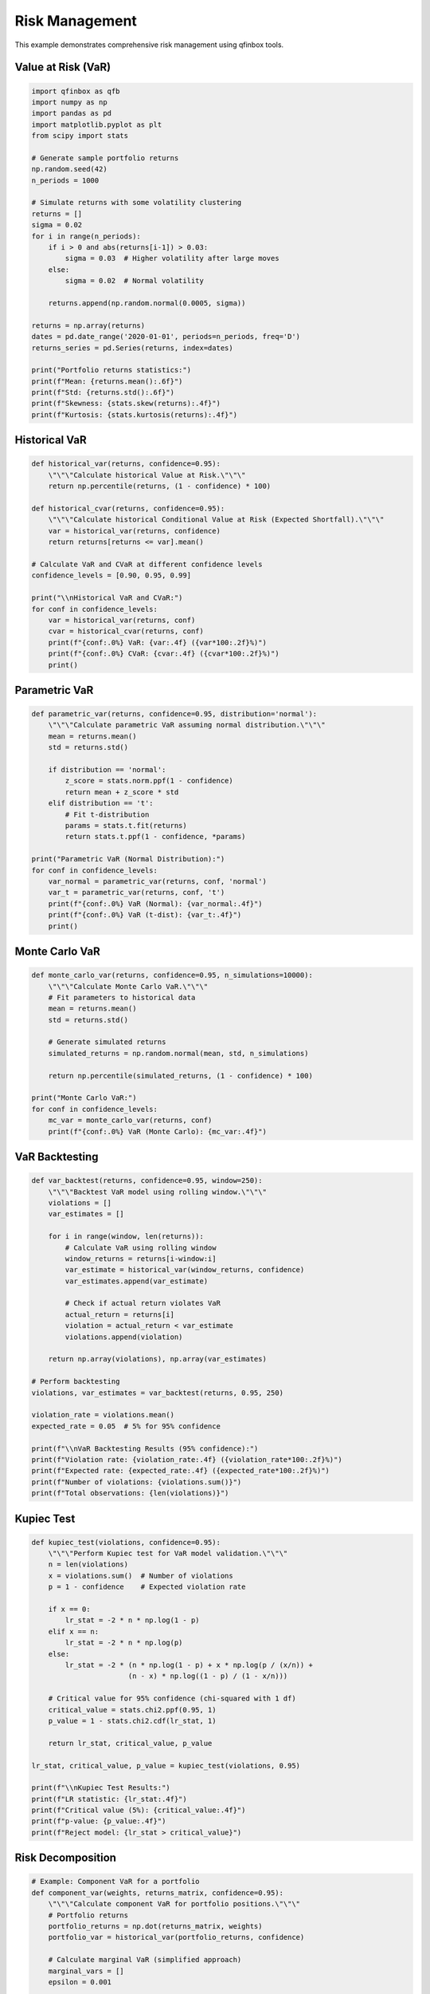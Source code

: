 Risk Management
===============

This example demonstrates comprehensive risk management using qfinbox tools.

Value at Risk (VaR)
-------------------

.. code-block:: python

    import qfinbox as qfb
    import numpy as np
    import pandas as pd
    import matplotlib.pyplot as plt
    from scipy import stats

    # Generate sample portfolio returns
    np.random.seed(42)
    n_periods = 1000
    
    # Simulate returns with some volatility clustering
    returns = []
    sigma = 0.02
    for i in range(n_periods):
        if i > 0 and abs(returns[i-1]) > 0.03:
            sigma = 0.03  # Higher volatility after large moves
        else:
            sigma = 0.02  # Normal volatility
        
        returns.append(np.random.normal(0.0005, sigma))
    
    returns = np.array(returns)
    dates = pd.date_range('2020-01-01', periods=n_periods, freq='D')
    returns_series = pd.Series(returns, index=dates)
    
    print("Portfolio returns statistics:")
    print(f"Mean: {returns.mean():.6f}")
    print(f"Std: {returns.std():.6f}")
    print(f"Skewness: {stats.skew(returns):.4f}")
    print(f"Kurtosis: {stats.kurtosis(returns):.4f}")

Historical VaR
--------------

.. code-block:: python

    def historical_var(returns, confidence=0.95):
        \"\"\"Calculate historical Value at Risk.\"\"\"
        return np.percentile(returns, (1 - confidence) * 100)
    
    def historical_cvar(returns, confidence=0.95):
        \"\"\"Calculate historical Conditional Value at Risk (Expected Shortfall).\"\"\"
        var = historical_var(returns, confidence)
        return returns[returns <= var].mean()
    
    # Calculate VaR and CVaR at different confidence levels
    confidence_levels = [0.90, 0.95, 0.99]
    
    print("\\nHistorical VaR and CVaR:")
    for conf in confidence_levels:
        var = historical_var(returns, conf)
        cvar = historical_cvar(returns, conf)
        print(f"{conf:.0%} VaR: {var:.4f} ({var*100:.2f}%)")
        print(f"{conf:.0%} CVaR: {cvar:.4f} ({cvar*100:.2f}%)")
        print()

Parametric VaR
--------------

.. code-block:: python

    def parametric_var(returns, confidence=0.95, distribution='normal'):
        \"\"\"Calculate parametric VaR assuming normal distribution.\"\"\"
        mean = returns.mean()
        std = returns.std()
        
        if distribution == 'normal':
            z_score = stats.norm.ppf(1 - confidence)
            return mean + z_score * std
        elif distribution == 't':
            # Fit t-distribution
            params = stats.t.fit(returns)
            return stats.t.ppf(1 - confidence, *params)
    
    print("Parametric VaR (Normal Distribution):")
    for conf in confidence_levels:
        var_normal = parametric_var(returns, conf, 'normal')
        var_t = parametric_var(returns, conf, 't')
        print(f"{conf:.0%} VaR (Normal): {var_normal:.4f}")
        print(f"{conf:.0%} VaR (t-dist): {var_t:.4f}")
        print()

Monte Carlo VaR
---------------

.. code-block:: python

    def monte_carlo_var(returns, confidence=0.95, n_simulations=10000):
        \"\"\"Calculate Monte Carlo VaR.\"\"\"
        # Fit parameters to historical data
        mean = returns.mean()
        std = returns.std()
        
        # Generate simulated returns
        simulated_returns = np.random.normal(mean, std, n_simulations)
        
        return np.percentile(simulated_returns, (1 - confidence) * 100)
    
    print("Monte Carlo VaR:")
    for conf in confidence_levels:
        mc_var = monte_carlo_var(returns, conf)
        print(f"{conf:.0%} VaR (Monte Carlo): {mc_var:.4f}")

VaR Backtesting
---------------

.. code-block:: python

    def var_backtest(returns, confidence=0.95, window=250):
        \"\"\"Backtest VaR model using rolling window.\"\"\"
        violations = []
        var_estimates = []
        
        for i in range(window, len(returns)):
            # Calculate VaR using rolling window
            window_returns = returns[i-window:i]
            var_estimate = historical_var(window_returns, confidence)
            var_estimates.append(var_estimate)
            
            # Check if actual return violates VaR
            actual_return = returns[i]
            violation = actual_return < var_estimate
            violations.append(violation)
        
        return np.array(violations), np.array(var_estimates)
    
    # Perform backtesting
    violations, var_estimates = var_backtest(returns, 0.95, 250)
    
    violation_rate = violations.mean()
    expected_rate = 0.05  # 5% for 95% confidence
    
    print(f"\\nVaR Backtesting Results (95% confidence):")
    print(f"Violation rate: {violation_rate:.4f} ({violation_rate*100:.2f}%)")
    print(f"Expected rate: {expected_rate:.4f} ({expected_rate*100:.2f}%)")
    print(f"Number of violations: {violations.sum()}")
    print(f"Total observations: {len(violations)}")

Kupiec Test
-----------

.. code-block:: python

    def kupiec_test(violations, confidence=0.95):
        \"\"\"Perform Kupiec test for VaR model validation.\"\"\"
        n = len(violations)
        x = violations.sum()  # Number of violations
        p = 1 - confidence    # Expected violation rate
        
        if x == 0:
            lr_stat = -2 * n * np.log(1 - p)
        elif x == n:
            lr_stat = -2 * n * np.log(p)
        else:
            lr_stat = -2 * (n * np.log(1 - p) + x * np.log(p / (x/n)) + 
                           (n - x) * np.log((1 - p) / (1 - x/n)))
        
        # Critical value for 95% confidence (chi-squared with 1 df)
        critical_value = stats.chi2.ppf(0.95, 1)
        p_value = 1 - stats.chi2.cdf(lr_stat, 1)
        
        return lr_stat, critical_value, p_value
    
    lr_stat, critical_value, p_value = kupiec_test(violations, 0.95)
    
    print(f"\\nKupiec Test Results:")
    print(f"LR statistic: {lr_stat:.4f}")
    print(f"Critical value (5%): {critical_value:.4f}")
    print(f"p-value: {p_value:.4f}")
    print(f"Reject model: {lr_stat > critical_value}")

Risk Decomposition
------------------

.. code-block:: python

    # Example: Component VaR for a portfolio
    def component_var(weights, returns_matrix, confidence=0.95):
        \"\"\"Calculate component VaR for portfolio positions.\"\"\"
        # Portfolio returns
        portfolio_returns = np.dot(returns_matrix, weights)
        portfolio_var = historical_var(portfolio_returns, confidence)
        
        # Calculate marginal VaR (simplified approach)
        marginal_vars = []
        epsilon = 0.001
        
        for i in range(len(weights)):
            # Perturb weight slightly
            perturbed_weights = weights.copy()
            perturbed_weights[i] += epsilon
            perturbed_weights = perturbed_weights / perturbed_weights.sum()  # Renormalize
            
            perturbed_returns = np.dot(returns_matrix, perturbed_weights)
            perturbed_var = historical_var(perturbed_returns, confidence)
            
            marginal_var = (perturbed_var - portfolio_var) / epsilon
            marginal_vars.append(marginal_var)
        
        # Component VaR = Weight × Marginal VaR
        component_vars = np.array(weights) * np.array(marginal_vars)
        
        return portfolio_var, marginal_vars, component_vars
    
    # Example with 3-asset portfolio
    n_assets = 3
    weights = np.array([0.4, 0.35, 0.25])
    
    # Generate correlated asset returns
    np.random.seed(42)
    correlation_matrix = np.array([
        [1.0, 0.3, 0.2],
        [0.3, 1.0, 0.4], 
        [0.2, 0.4, 1.0]
    ])
    
    returns_matrix = np.random.multivariate_normal(
        [0.0005, 0.0003, 0.0008], 
        correlation_matrix * 0.02**2, 
        1000
    )
    
    portfolio_var, marginal_vars, component_vars = component_var(
        weights, returns_matrix, 0.95
    )
    
    print(f"\\nComponent VaR Analysis:")
    print(f"Portfolio 95% VaR: {portfolio_var:.4f}")
    print("\\nAsset Contributions:")
    for i, (w, mvar, cvar) in enumerate(zip(weights, marginal_vars, component_vars)):
        print(f"Asset {i+1}: Weight={w:.3f}, Marginal VaR={mvar:.4f}, Component VaR={cvar:.4f}")

Stress Testing
--------------

.. code-block:: python

    def stress_test_scenarios():
        \"\"\"Define stress test scenarios.\"\"\"
        scenarios = {
            'Market Crash': {'equity': -0.20, 'bonds': -0.05, 'commodities': -0.15},
            'Interest Rate Spike': {'equity': -0.10, 'bonds': -0.15, 'commodities': 0.05},
            'Inflation Surge': {'equity': -0.05, 'bonds': -0.12, 'commodities': 0.20},
            'Credit Crisis': {'equity': -0.25, 'bonds': -0.08, 'commodities': -0.10}
        }
        return scenarios
    
    # Example portfolio allocation
    portfolio = {
        'equity': 0.60,
        'bonds': 0.30, 
        'commodities': 0.10
    }
    
    scenarios = stress_test_scenarios()
    
    print("\\nStress Test Results:")
    for scenario_name, shocks in scenarios.items():
        portfolio_impact = sum(
            portfolio[asset] * shock 
            for asset, shock in shocks.items() 
            if asset in portfolio
        )
        print(f"{scenario_name}: {portfolio_impact:.4f} ({portfolio_impact*100:.2f}%)")

Visualization
-------------

.. code-block:: python

    # Plot VaR evolution
    plt.figure(figsize=(12, 8))
    
    # Plot returns and VaR
    plt.subplot(2, 1, 1)
    test_period = returns[-len(violations):]
    test_dates = dates[-len(violations):]
    
    plt.plot(test_dates, test_period, alpha=0.7, label='Returns')
    plt.plot(test_dates, var_estimates, 'r-', label='95% VaR')
    
    # Highlight violations
    violation_dates = test_dates[violations]
    violation_returns = test_period[violations]
    plt.scatter(violation_dates, violation_returns, color='red', s=20, 
               label=f'Violations ({violations.sum()})')
    
    plt.title('VaR Model Performance')
    plt.ylabel('Returns')
    plt.legend()
    plt.grid(True, alpha=0.3)
    
    # Plot violation frequency over time
    plt.subplot(2, 1, 2)
    rolling_violations = pd.Series(violations).rolling(window=60).mean()
    plt.plot(test_dates, rolling_violations, label='60-day Rolling Violation Rate')
    plt.axhline(y=0.05, color='r', linestyle='--', label='Expected Rate (5%)')
    plt.ylabel('Violation Rate')
    plt.xlabel('Date')
    plt.legend()
    plt.grid(True, alpha=0.3)
    
    plt.tight_layout()
    plt.show()

Next Steps
----------

This example covers fundamental risk management concepts. Advanced applications include:

1. **Multi-asset portfolio risk**: Correlation modeling and copulas
2. **Dynamic risk models**: GARCH and regime-switching models  
3. **Extreme value theory**: Modeling tail risks
4. **Risk attribution**: Factor-based risk decomposition
5. **Regulatory capital**: Basel III and Solvency II calculations

Explore the qfinbox API for more sophisticated risk management tools.